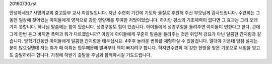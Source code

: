 20160730.rst 
안녕하세요? 사명의교회 중고등부 교사 최광일입니다. 
지난 수련회 기간에 기도와 물질로 후원해 주신 부모님께 감사드립니다. 
수련회는 그동안 일상에 젖어있는 아이들에게 영적으로 강한 영양제를 투여한 처방이었습니다. 
하지만 평소의 기초체력이 없다면 그 효과는 그리 오래 가지 못합니다. 
하나님 말씀에는 힘이 있습니다. 
성경구절도 힘이 있습니다. 
아이들에게 성경구절을 들려주면 아이들이 변한다고 한다.
근데 그게 한번 듣고 바뀌면 폭력과 뭐가 다르겠습니까? 
아침에 아이들에게 꾸준히 말씀을 들려주는 것은 위압적 강요가 아닌 달콤한 간지럼과 같습니다.
방학기간동안 아이들에게 달콤한 간지럼을 태우십시요. 
4주후 놀라운 변화를 체험하실 수 있을겁니다. 
열대야 가운데 밤잠 설치는 분이 많으실텐데 저는 휴가 때 미뤄논 업무때문에 벌써부터 맥이 빠지려구 합니다.
하지만수련회 때 강한 한방을 맞은 기운으로 새힘을 얻고 또 출발하려구 합니다. 
가정에 하반기 출발을 주님과 함께하시길 기도드립니다.
